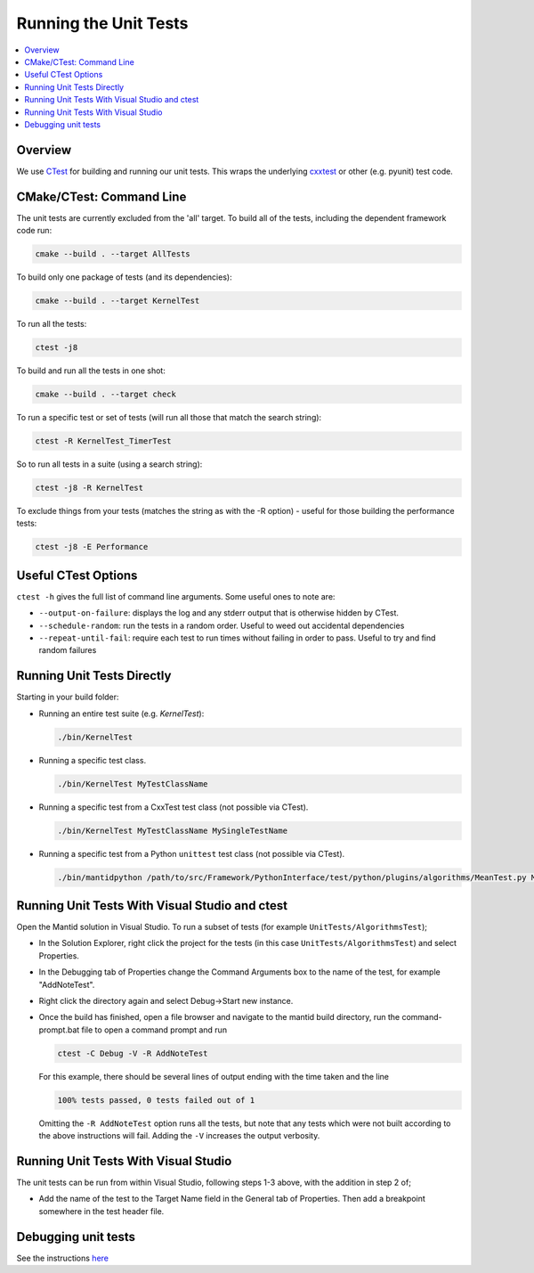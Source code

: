 .. _RunningTheUnitTests:

======================
Running the Unit Tests
======================

.. contents::
  :local:

Overview
########

We use `CTest <https://cmake.org/cmake/help/latest/manual/ctest.1.html>`__
for building and running our unit tests. This wraps the underlying
`cxxtest <cxxtest>`__ or other (e.g. pyunit) test code.

CMake/CTest: Command Line
#########################

The unit tests are currently excluded from the 'all' target. To build
all of the tests, including the dependent framework code run:

.. code-block:: sh

   cmake --build . --target AllTests

To build only one package of tests (and its dependencies):

.. code-block:: sh

   cmake --build . --target KernelTest

To run all the tests:

.. code-block:: sh

   ctest -j8

To build and run all the tests in one shot:

.. code-block:: sh

   cmake --build . --target check

To run a specific test or set of tests (will run all those that match
the search string):

.. code-block:: sh

   ctest -R KernelTest_TimerTest

So to run all tests in a suite (using a search string):

.. code-block:: sh

   ctest -j8 -R KernelTest

To exclude things from your tests (matches the string as with the -R
option) - useful for those building the performance tests:

.. code-block:: sh

   ctest -j8 -E Performance

Useful CTest Options
####################

``ctest -h`` gives the full list of command line arguments. Some useful
ones to note are:

-  ``--output-on-failure``: displays the log and any stderr output that
   is otherwise hidden by CTest.
-  ``--schedule-random``: run the tests in a random order. Useful to
   weed out accidental dependencies
-  ``--repeat-until-fail``\ : require each test to run times without
   failing in order to pass. Useful to try and find random failures

Running Unit Tests Directly
###########################

Starting in your build folder:

-  Running an entire test suite (e.g. `KernelTest`):

   .. code-block:: sh

      ./bin/KernelTest

-  Running a specific test class.

   .. code-block:: sh

      ./bin/KernelTest MyTestClassName

-  Running a specific test from a CxxTest test class (not possible via CTest).

   .. code-block:: sh

      ./bin/KernelTest MyTestClassName MySingleTestName

- Running a specific test from a Python ``unittest`` test class (not possible
  via CTest).

  .. code-block:: sh

     ./bin/mantidpython /path/to/src/Framework/PythonInterface/test/python/plugins/algorithms/MeanTest.py MeanTest.test_mean

Running Unit Tests With Visual Studio and ctest
###############################################

Open the Mantid solution in Visual Studio. To run a subset of tests (for example ``UnitTests/AlgorithmsTest``);

-  In the Solution Explorer, right click the project for the tests (in this case ``UnitTests/AlgorithmsTest``) and select Properties.

-  In the Debugging tab of Properties change the Command Arguments box to the name of the test, for example "AddNoteTest".

-  Right click the directory again and select Debug->Start new instance.

-  Once the build has finished, open a file browser and navigate to the mantid build directory, run the command-prompt.bat file to open a command prompt and run

   .. code-block:: sh

     ctest -C Debug -V -R AddNoteTest

   For this example, there should be several lines of output ending with the time taken and the line

   .. code-block:: sh

     100% tests passed, 0 tests failed out of 1

   Omitting the ``-R AddNoteTest`` option runs all the tests, but note that any tests which were not built according to the above instructions will fail. Adding the ``-V`` increases the output verbosity.


Running Unit Tests With Visual Studio
#####################################

The unit tests can be run from within Visual Studio, following steps 1-3 above, with the addition in step 2 of;

-  Add the name of the test to the Target Name field in the General tab of Properties. Then add a breakpoint somewhere in the test header file.


Debugging unit tests
####################

See the instructions `here <DebuggingUnitTests>`__
